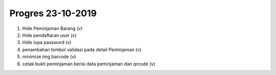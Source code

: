 ###################
Progres 23-10-2019
###################

1. Hide Peminjaman Barang (v)
2. Hide pendaftaran user (v)
3. Hide lupa password (v)
4. penambahan tombol validasi pada detail Peminjaman (v)
5. minimize img barcode (v)
6. cetak bukti peminjaman berisi data peminjaman dan qrcode (v)